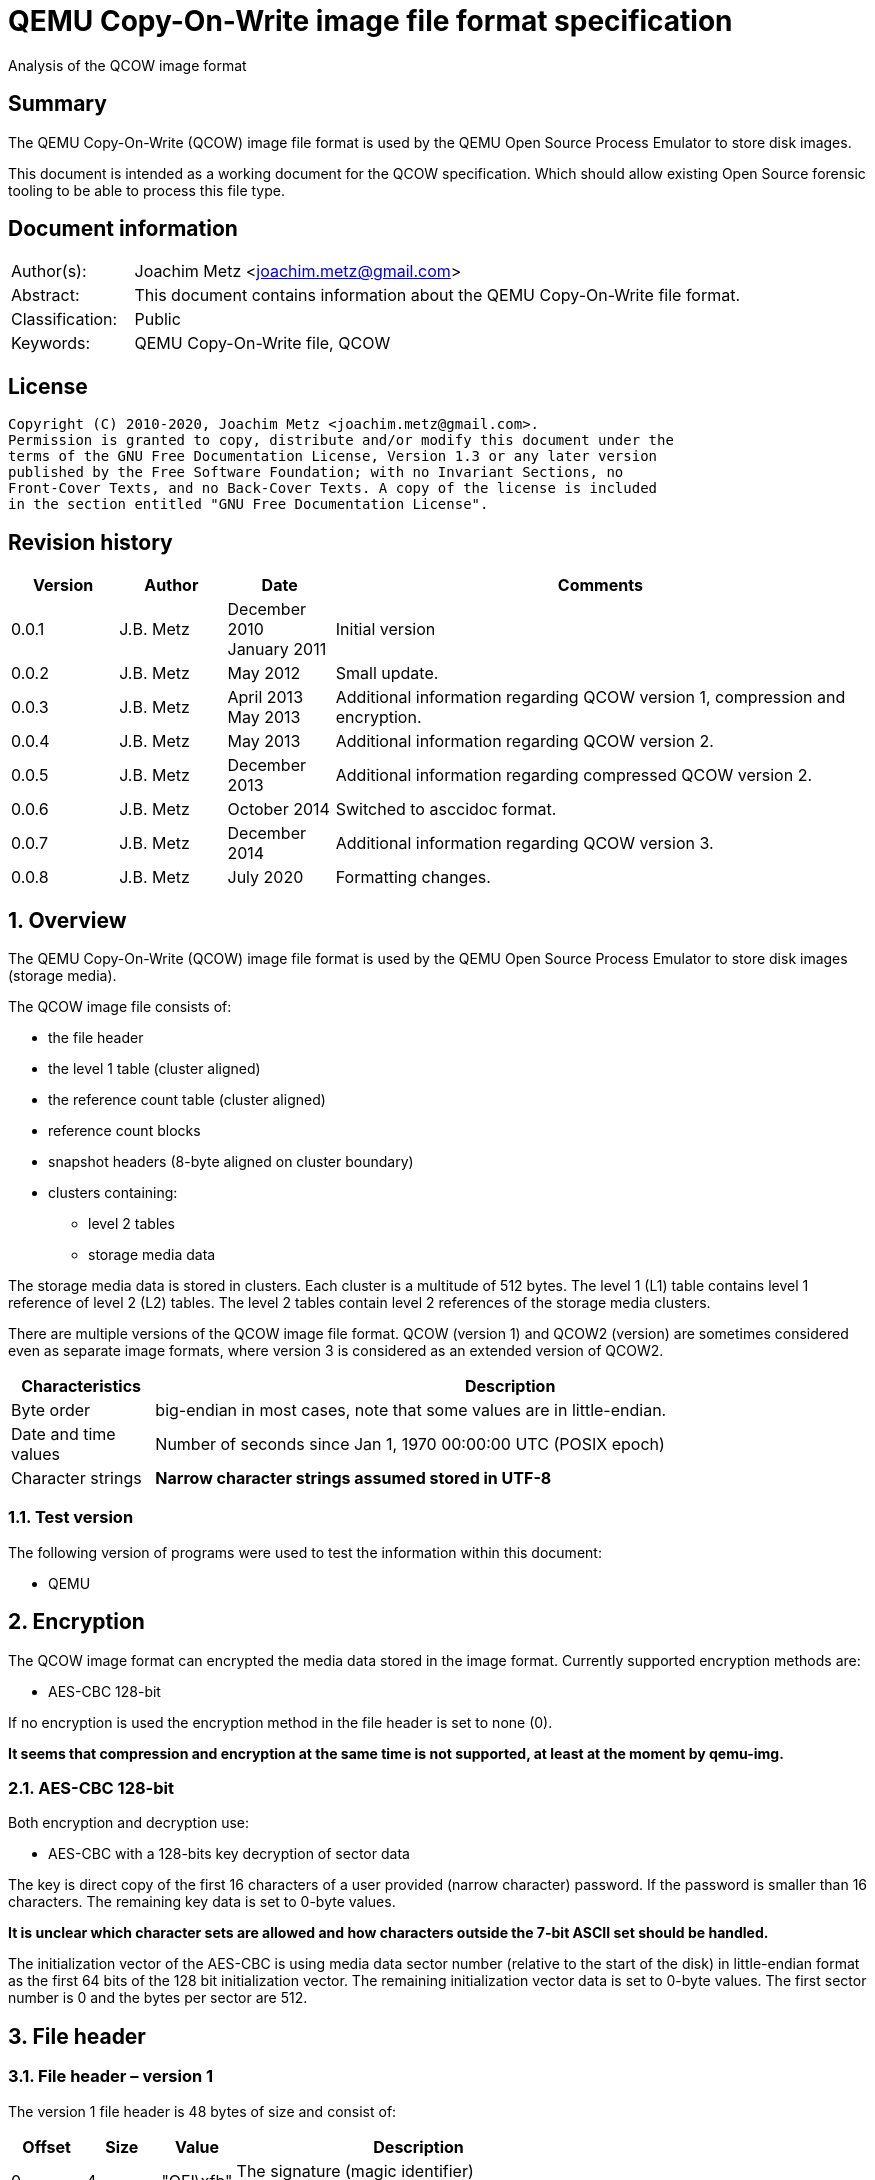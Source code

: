 = QEMU Copy-On-Write image file format specification
Analysis of the QCOW image format

:toc:
:toclevels: 4

:numbered!:
[abstract]
== Summary

The QEMU Copy-On-Write (QCOW) image file format is used by the QEMU Open Source
Process Emulator to store disk images.

This document is intended as a working document for the QCOW specification.
Which should allow existing Open Source forensic tooling to be able to process
this file type.

[preface]
== Document information

[cols="1,5"]
|===
| Author(s): | Joachim Metz <joachim.metz@gmail.com>
| Abstract: | This document contains information about the QEMU Copy-On-Write file format.
| Classification: | Public
| Keywords: | QEMU Copy-On-Write file, QCOW
|===

[preface]
== License

....
Copyright (C) 2010-2020, Joachim Metz <joachim.metz@gmail.com>.
Permission is granted to copy, distribute and/or modify this document under the
terms of the GNU Free Documentation License, Version 1.3 or any later version
published by the Free Software Foundation; with no Invariant Sections, no
Front-Cover Texts, and no Back-Cover Texts. A copy of the license is included
in the section entitled "GNU Free Documentation License".
....

[preface]
== Revision history

[cols="1,1,1,5",options="header"]
|===
| Version | Author | Date | Comments
| 0.0.1 | J.B. Metz | December 2010 +
January 2011 | Initial version
| 0.0.2 | J.B. Metz | May 2012 | Small update.
| 0.0.3 | J.B. Metz | April 2013 +
May 2013 | Additional information regarding QCOW version 1, compression and encryption.
| 0.0.4 | J.B. Metz | May 2013 | Additional information regarding QCOW version 2.
| 0.0.5 | J.B. Metz | December 2013 | Additional information regarding compressed QCOW version 2.
| 0.0.6 | J.B. Metz | October 2014 | Switched to asccidoc format.
| 0.0.7 | J.B. Metz | December 2014 | Additional information regarding QCOW version 3.
| 0.0.8 | J.B. Metz | July 2020 | Formatting changes.
|===

:numbered:
== Overview

The QEMU Copy-On-Write (QCOW) image file format is used by the QEMU Open Source
Process Emulator to store disk images (storage media).

The QCOW image file consists of:

* the file header
* the level 1 table (cluster aligned)
* the reference count table (cluster aligned)
* reference count blocks
* snapshot headers (8-byte aligned on cluster boundary)
* clusters containing:
** level 2 tables
** storage media data

The storage media data is stored in clusters. Each cluster is a multitude of
512 bytes. The level 1 (L1) table contains level 1 reference of level 2 (L2)
tables. The level 2 tables contain level 2 references of the storage media
clusters.

There are multiple versions of the QCOW image file format. QCOW (version 1)
and QCOW2 (version) are sometimes considered even as separate image formats,
where version 3 is considered as an extended version of QCOW2.

[cols="1,5",options="header"]
|===
| Characteristics | Description
| Byte order | big-endian in most cases, note that some values are in little-endian.
| Date and time values | Number of seconds since Jan 1, 1970 00:00:00 UTC (POSIX epoch)
| Character strings | [yellow-background]*Narrow character strings assumed stored in UTF-8*
|===

=== Test version

The following version of programs were used to test the information within this
document:

* QEMU

== Encryption

The QCOW image format can encrypted the media data stored in the image format.
Currently supported encryption methods are:

* AES-CBC 128-bit

If no encryption is used the encryption method in the file header is set to
none (0).

[yellow-background]*It seems that compression and encryption at the same time
is not supported, at least at the moment by qemu-img.*

=== AES-CBC 128-bit

Both encryption and decryption use:

* AES-CBC with a 128-bits key decryption of sector data

The key is direct copy of the first 16 characters of a user provided (narrow
character) password. If the password is smaller than 16 characters. The
remaining key data is set to 0-byte values.

[yellow-background]*It is unclear which character sets are allowed and how
characters outside the 7-bit ASCII set should be handled.*

The initialization vector of the AES-CBC is using media data sector number
(relative to the start of the disk) in little-endian format as the first 64
bits of the 128 bit initialization vector. The remaining initialization vector
data is set to 0-byte values. The first sector number is 0 and the bytes per
sector are 512.

== File header

=== File header – version 1

The version 1 file header is 48 bytes of size and consist of:

[cols="1,1,1,5",options="header"]
|===
| Offset | Size | Value | Description
| 0 | 4 | "QFI\xfb" | The signature (magic identifier) +
0x51 0x46 0x49 0xfb
| 4 | 4 | 1 | Version
| 8 | 8 | | Backing filename offset
| 16 | 4 | | Backing filename size
| 20 | 4 | | Modification date and time +
Contains a POSIX timestamp
| 24 | 8 | | Storage media size
| 32 | 1 | | Number of cluster block bits
| 33 | 1 | | Number of level 2 table bits
| 34 | 2 | | [yellow-background]*Unknown (empty values)*
| 36 | 4 | | Encryption method
| 40 | 8 | | Level 1 table offset
|===

The cluster block size is calculated as:
....
cluster block size = 1 << number of cluster block bits
....

The level table 2 size is calculated as:
....
level table 2 size = ( 1 << number of level 2 table bits ) * 8
....

The level 1 table size is calculated as:
....
level 1 table size = cluster block size
                   * ( 1 << number of level 2 table bits )

if( media size % level 1 table size != 0 )
{
	level 1 table size = ( media size / level 1 table size ) + 1
}
else
{
	level 1 table size = media size / level 1 table size
}
level 1 table size *= 8
....

The backing filename is set in snapshot image files and is normally stored
after the file header.

=== File header – version 2 or 3

The version 2 file header is 72 bytes of size and consist of:

[cols="1,1,1,5",options="header"]
|===
| Offset | Size | Value | Description
| 0 | 4 | "QFI\xfb" | The signature (magic identifier) +
0x51 0x46 0x49 0xfb
| 4 | 4 | 2 or 3 | Version
| 8 | 8 | | Backing filename offset
| 16 | 4 | | Backing filename size
| 20 | 4 | | Number of cluster block bits
| 24 | 8 | | Storage media size
| 32 | 4 | | Encryption method
| 36 | 4 | | Number of level 1 table references
| 40 | 8 | | Level 1 table offset
| 48 | 8 | | Reference count table offset
| 56 | 4 | | Reference count table clusters
| 60 | 4 | | Number of snapshots
| 64 | 8 | | Snapshots offset
|===

The cluster block size is calculated as:
....
cluster block size = 1 << number of cluster block bits
....

The number of level 2 table bits is calculated as:
....
number of level 2 table bits = number of cluster block bits - 3
....

The level table 2 size is calculated as:
....
level table 2 size = ( 1 << number of level 2 table bits ) * 8
....

The level 1 table size is calculated as:
....
level 1 table size = number of level 1 table references * 8
....

The backing filename is set in snapshot image files and is normally stored
after the file header.

=== Encryption methods

[cols="1,1,5",options="header"]
|===
| Value | Identifier | Description
| 0 | QCOW_CRYPT_NONE | No encryption
| 1 | QCOW_CRYPT_AES | AES-CBC 128-bits encryption
|===

== Cluster blocks

=== Level 1 table

The level 1 table contains level 2 table references.

A reference value of 0 represents unused or unallocated and is considered as
sparse or stored in a corresponding backing file.

==== Level 2 table reference – version 1

The level 2 table reference is 8-bytes of size and consists of:

[cols="1,1,1,5",options="header"]
|===
| Offset | Size | Value | Description
| 0.0 | 63 bits | | Level 2 table offset +
Contains an offset value relative from the start of the file
| 7.7 | 1 bit | | Is compressed flag +
(QCOW_OFLAG_COMPRESSED)
|===

==== Level 2 table reference – version 2 or 3

The level 2 table reference is 8-bytes of size and consists of:

[cols="1,1,1,5",options="header"]
|===
| Offset | Size | Value | Description
| 0.0 | 62 bits | | Level 2 table offset +
Contains an offset value relative from the start of the file
| 7.6 | 1 bit | | Is compressed flag +
(QCOW_OFLAG_COMPRESSED)
| 7.7 | 1 bit | | Is copied flag +
(QCOW_OFLAG_COPIED)
|===

The is copied flag indicates that the reference count of the corresponding
level 2 table is exactly one.

=== Level 2 table

The level 2 table contains cluster block references.

The level 2 table size is calculated as:
....
level 2 table size = ( 1 << number of level 2 table bits ) * 8
....

A reference value of 0 represents unused or unallocated and is considered as
sparse or stored in a corresponding backing file.

==== Cluster block reference – version 1

The cluster block reference is 8-bytes of size and consists of:

[cols="1,1,1,5",options="header"]
|===
| Offset | Size | Value | Description
| 0.0 | 63 bits | | Cluster block offset +
The offset is relative to the start of the cluster block
| 7.7 | 1 bit | | Is compressed flag +
(QCOW_OFLAG_COMPRESSED)
|===

==== Cluster block reference – version 2 or 3

The cluster block reference is 8-bytes of size and consists of:

[cols="1,1,1,5",options="header"]
|===
| Offset | Size | Value | Description
| 0.0 | 62 bits | | Cluster block offset +
The offset is relative to the start of the cluster block
| 7.6 | 1 bit | | Is compressed flag +
(QCOW_OFLAG_COMPRESSED)
| 7.7 | 1 bit | | Is copied flag +
(QCOW_OFLAG_COPIED)
|===

The is copied flag indicates that the reference count of the corresponding
cluster block is exactly one.

=== Reference count table

The cluster data blocks are referenced counted. For every cluster data block a
16-bit reference count is stored in the reference count table.

The reference count table is stored in cluster block sizes. The file header
contains the number of blocks (or reference count table clusters).

[yellow-background]*TODO*

=== Retrieving a cluster data block

To retrieve a cluster data block corresponding a certain storage media offset:

Determine the level 1 table index from the offset:
....
level 1 table index bit shift =  number of cluster block bits
                              + number of level 2 table bits
....

Version 1
....
level 1 table index = ( offset & 0x7fffffffffffffffULL )
                    >> level 1 table index bit shift
....

Version 2
....
level 1 table index = ( offset & 0x3fffffffffffffffULL )
                    >> level 1 table index bit shift
....

Retrieve the level 2 table offset from the level 1 table. If the level table 2
offset is 0 and the image has a backing file the cluster data block is stored
in the backing file otherwise the cluster block is considered sparse.

Read the corresponding level 2 table.

Determine the level 2 table index from the offset:
....
level 2 table index bit mask = ~( 0xffffffffffffffffULL
                             <<  number of level 2 table bits )
....

....
level 2 table index = ( offset >>  number of cluster block bits )
                    >> level 2 table index bit mask
....

Retrieve the cluster block offset from the level 2 table. If the cluster block
offset is 0 and the image has a backing file the cluster data block is stored
in the backing file otherwise the cluster block is considered sparse.

==== Uncompressed chunk data block

If the is compressed flag (QCOW_OFLAG_COMPRESSED) is not set:
....
cluster block bit mask = ~( 0xffffffffffffffffULL
                       <<  number of cluster block bits )
....

....
cluster block data offset = ( offset & cluster block bit mask )
                          + cluster block offset
....

Note that in version 2 or 3 the last cluster block in the file can be smaller than
the cluster block size defined by the number of cluster block bits in the file
header. This does not seem to be the case for version 1.

==== Compressed chunk data block

If the is compressed flag (QCOW_OFLAG_COMPRESSED) is set:

===== Compressed chunk data block – version 1

....
compressed size bit shift =  63 - number of cluster block bits
....

....
compressed block size = ( ( cluster block offset & 0x7fffffffffffffffULL )
                      >> compressed size bit shift
....

....
compressed block offset &= ~( 0xffffffffffffffffULL
                        << compressed size bit shift )
....

[NOTE]
Multiple compressed cluster data blocks seem to be always stored together in
cluster block sizes. The compressed cluster data blocks are sector (512 bytes)
aligned.

The compressed data uses a zlib inflate window bits value of -12

===== Compressed chunk data block – version 2 or 3

....
compressed size bit shift =  62 - ( number of cluster block bits – 8 )
....

`[MCLOUGHLIN08]` describes the compressed block size calculation as:
....
compressed block size = ( ( ( cluster block offset & 0x3fffffffffffffffULL )
                     >> compressed size bit shift ) + 1 ) * 512.
....

Since the compressed block size is stored in 512 byte sectors this value does
not contain the exact byte size of the compressed cluster block data. It
sometimes lacks the size of the last partially filled sector and one sector
should be added if possible within the bounds of the cluster blocks size and
the file size.

....
cluster block offset &= ~( 0xffffffffffffffffULL
                     << compressed size bit shift )
....

[NOTE]
Multiple compressed cluster data blocks seem to be always stored together in
cluster block sizes. Although the file size does not seem to be strictly a
multitude of the the cluster block size.

The compressed data uses a zlib inflate window bits value of -12

== Snapshots

As of version 1 QCOW can use the backing filename in the file header to point
to a parent image that contains the snapshot image where the current image only
contains the modifications. Version 2 adds support to store snapshot inside the
image.

=== Snapshot header - version 2 or 3

An in-image snapshot is created by adding a snapshot header, copying the L1
table and incrementing the reference counts of all L2 tables and data clusters
referenced by the L1 table.

The snapshot header is variable of size and consists of:

[cols="1,1,1,5",options="header"]
|===
| Offset | Size | Value | Description
| 0 | 8 | | Level 1 table offset
| 8 | 4 | | Level 1 size
| 12 | 2 | | Identifier string size
| 14 | 2 | | Name size
| 16 | 4 | | Date in seconds
| 20 | 4 | | Date in nano seconds
| 24 | 8 | | VM clock in nano seconds
| 32 | 4 | | VM state size
| 36 | 4 | | Extra data size
| 40 | ...  | | Extra data
| ...  | ...  | | Identifier string size
| ...  | ...  | | Name
|===

[yellow-background]*TODO*

== Notes

=== Reference count table

reference count cluster block offset = cluster data block offset /
reference count table offset = cluster data block /

In order to obtain the reference count of a given cluster, you split the
cluster offset into a refcount table offset and refcount block offset.

Since a refcount block is a single cluster of 2 byte entries, the lower
cluster_size - 1 bits is used as the block offset and the rest of the bits are
used as the table offset.

One optimization is that if any cluster pointed to by an L1 or L2 table entry
has a refcount exactly equal to one, the most significant bit of the L1/L2
entry is set as a "copied" flag. This indicates that no snapshots are using
this cluster and it can be immediately written to without having to make a copy
for any snapshots referencing it.

:numbered!:
[appendix]
== References

`[MCLOUGHLIN06]`

[cols="1,5",options="header"]
|===
| Title: | The QCOW Image Format
| Author(s): | Mark McLoughlin
| Date: | June 21, 2006
| URL: | http://people.gnome.org/~markmc/qcow-image-format-version-1.html
|===

`[MCLOUGHLIN08]`

[cols="1,5",options="header"]
|===
| Title: | The QCOW2 Image Format
| Author(s): | Mark McLoughlin
| Date: | September 11, 2008
| URL: | http://people.gnome.org/~markmc/qcow-image-format.html
|===

`[QEMU]`

[cols="1,5",options="header"]
|===
| Title: | QEMU Open Source Process Emulator
| URL: | http://wiki.qemu.org/Main_Page
|===

[cols="1,5",options="header"]
|===
| Title: | Features/Qcow3
| URL: | http://wiki.qemu.org/Features/Qcow3
|===

[appendix]
== GNU Free Documentation License

Version 1.3, 3 November 2008
Copyright © 2000, 2001, 2002, 2007, 2008 Free Software Foundation, Inc.
<http://fsf.org/>

Everyone is permitted to copy and distribute verbatim copies of this license
document, but changing it is not allowed.

=== 0. PREAMBLE

The purpose of this License is to make a manual, textbook, or other functional
and useful document "free" in the sense of freedom: to assure everyone the
effective freedom to copy and redistribute it, with or without modifying it,
either commercially or noncommercially. Secondarily, this License preserves for
the author and publisher a way to get credit for their work, while not being
considered responsible for modifications made by others.

This License is a kind of "copyleft", which means that derivative works of the
document must themselves be free in the same sense. It complements the GNU
General Public License, which is a copyleft license designed for free software.

We have designed this License in order to use it for manuals for free software,
because free software needs free documentation: a free program should come with
manuals providing the same freedoms that the software does. But this License is
not limited to software manuals; it can be used for any textual work,
regardless of subject matter or whether it is published as a printed book. We
recommend this License principally for works whose purpose is instruction or
reference.

=== 1. APPLICABILITY AND DEFINITIONS

This License applies to any manual or other work, in any medium, that contains
a notice placed by the copyright holder saying it can be distributed under the
terms of this License. Such a notice grants a world-wide, royalty-free license,
unlimited in duration, to use that work under the conditions stated herein. The
"Document", below, refers to any such manual or work. Any member of the public
is a licensee, and is addressed as "you". You accept the license if you copy,
modify or distribute the work in a way requiring permission under copyright law.

A "Modified Version" of the Document means any work containing the Document or
a portion of it, either copied verbatim, or with modifications and/or
translated into another language.

A "Secondary Section" is a named appendix or a front-matter section of the
Document that deals exclusively with the relationship of the publishers or
authors of the Document to the Document's overall subject (or to related
matters) and contains nothing that could fall directly within that overall
subject. (Thus, if the Document is in part a textbook of mathematics, a
Secondary Section may not explain any mathematics.) The relationship could be a
matter of historical connection with the subject or with related matters, or of
legal, commercial, philosophical, ethical or political position regarding them.

The "Invariant Sections" are certain Secondary Sections whose titles are
designated, as being those of Invariant Sections, in the notice that says that
the Document is released under this License. If a section does not fit the
above definition of Secondary then it is not allowed to be designated as
Invariant. The Document may contain zero Invariant Sections. If the Document
does not identify any Invariant Sections then there are none.

The "Cover Texts" are certain short passages of text that are listed, as
Front-Cover Texts or Back-Cover Texts, in the notice that says that the
Document is released under this License. A Front-Cover Text may be at most 5
words, and a Back-Cover Text may be at most 25 words.

A "Transparent" copy of the Document means a machine-readable copy, represented
in a format whose specification is available to the general public, that is
suitable for revising the document straightforwardly with generic text editors
or (for images composed of pixels) generic paint programs or (for drawings)
some widely available drawing editor, and that is suitable for input to text
formatters or for automatic translation to a variety of formats suitable for
input to text formatters. A copy made in an otherwise Transparent file format
whose markup, or absence of markup, has been arranged to thwart or discourage
subsequent modification by readers is not Transparent. An image format is not
Transparent if used for any substantial amount of text. A copy that is not
"Transparent" is called "Opaque".

Examples of suitable formats for Transparent copies include plain ASCII without
markup, Texinfo input format, LaTeX input format, SGML or XML using a publicly
available DTD, and standard-conforming simple HTML, PostScript or PDF designed
for human modification. Examples of transparent image formats include PNG, XCF
and JPG. Opaque formats include proprietary formats that can be read and edited
only by proprietary word processors, SGML or XML for which the DTD and/or
processing tools are not generally available, and the machine-generated HTML,
PostScript or PDF produced by some word processors for output purposes only.

The "Title Page" means, for a printed book, the title page itself, plus such
following pages as are needed to hold, legibly, the material this License
requires to appear in the title page. For works in formats which do not have
any title page as such, "Title Page" means the text near the most prominent
appearance of the work's title, preceding the beginning of the body of the text.

The "publisher" means any person or entity that distributes copies of the
Document to the public.

A section "Entitled XYZ" means a named subunit of the Document whose title
either is precisely XYZ or contains XYZ in parentheses following text that
translates XYZ in another language. (Here XYZ stands for a specific section
name mentioned below, such as "Acknowledgements", "Dedications",
"Endorsements", or "History".) To "Preserve the Title" of such a section when
you modify the Document means that it remains a section "Entitled XYZ"
according to this definition.

The Document may include Warranty Disclaimers next to the notice which states
that this License applies to the Document. These Warranty Disclaimers are
considered to be included by reference in this License, but only as regards
disclaiming warranties: any other implication that these Warranty Disclaimers
may have is void and has no effect on the meaning of this License.

=== 2. VERBATIM COPYING

You may copy and distribute the Document in any medium, either commercially or
noncommercially, provided that this License, the copyright notices, and the
license notice saying this License applies to the Document are reproduced in
all copies, and that you add no other conditions whatsoever to those of this
License. You may not use technical measures to obstruct or control the reading
or further copying of the copies you make or distribute. However, you may
accept compensation in exchange for copies. If you distribute a large enough
number of copies you must also follow the conditions in section 3.

You may also lend copies, under the same conditions stated above, and you may
publicly display copies.

=== 3. COPYING IN QUANTITY

If you publish printed copies (or copies in media that commonly have printed
covers) of the Document, numbering more than 100, and the Document's license
notice requires Cover Texts, you must enclose the copies in covers that carry,
clearly and legibly, all these Cover Texts: Front-Cover Texts on the front
cover, and Back-Cover Texts on the back cover. Both covers must also clearly
and legibly identify you as the publisher of these copies. The front cover must
present the full title with all words of the title equally prominent and
visible. You may add other material on the covers in addition. Copying with
changes limited to the covers, as long as they preserve the title of the
Document and satisfy these conditions, can be treated as verbatim copying in
other respects.

If the required texts for either cover are too voluminous to fit legibly, you
should put the first ones listed (as many as fit reasonably) on the actual
cover, and continue the rest onto adjacent pages.

If you publish or distribute Opaque copies of the Document numbering more than
100, you must either include a machine-readable Transparent copy along with
each Opaque copy, or state in or with each Opaque copy a computer-network
location from which the general network-using public has access to download
using public-standard network protocols a complete Transparent copy of the
Document, free of added material. If you use the latter option, you must take
reasonably prudent steps, when you begin distribution of Opaque copies in
quantity, to ensure that this Transparent copy will remain thus accessible at
the stated location until at least one year after the last time you distribute
an Opaque copy (directly or through your agents or retailers) of that edition
to the public.

It is requested, but not required, that you contact the authors of the Document
well before redistributing any large number of copies, to give them a chance to
provide you with an updated version of the Document.

=== 4. MODIFICATIONS

You may copy and distribute a Modified Version of the Document under the
conditions of sections 2 and 3 above, provided that you release the Modified
Version under precisely this License, with the Modified Version filling the
role of the Document, thus licensing distribution and modification of the
Modified Version to whoever possesses a copy of it. In addition, you must do
these things in the Modified Version:

A. Use in the Title Page (and on the covers, if any) a title distinct from that
of the Document, and from those of previous versions (which should, if there
were any, be listed in the History section of the Document). You may use the
same title as a previous version if the original publisher of that version
gives permission.

B. List on the Title Page, as authors, one or more persons or entities
responsible for authorship of the modifications in the Modified Version,
together with at least five of the principal authors of the Document (all of
its principal authors, if it has fewer than five), unless they release you from
this requirement.

C. State on the Title page the name of the publisher of the Modified Version,
as the publisher.

D. Preserve all the copyright notices of the Document.

E. Add an appropriate copyright notice for your modifications adjacent to the
other copyright notices.

F. Include, immediately after the copyright notices, a license notice giving
the public permission to use the Modified Version under the terms of this
License, in the form shown in the Addendum below.

G. Preserve in that license notice the full lists of Invariant Sections and
required Cover Texts given in the Document's license notice.

H. Include an unaltered copy of this License.

I. Preserve the section Entitled "History", Preserve its Title, and add to it
an item stating at least the title, year, new authors, and publisher of the
Modified Version as given on the Title Page. If there is no section Entitled
"History" in the Document, create one stating the title, year, authors, and
publisher of the Document as given on its Title Page, then add an item
describing the Modified Version as stated in the previous sentence.

J. Preserve the network location, if any, given in the Document for public
access to a Transparent copy of the Document, and likewise the network
locations given in the Document for previous versions it was based on. These
may be placed in the "History" section. You may omit a network location for a
work that was published at least four years before the Document itself, or if
the original publisher of the version it refers to gives permission.

K. For any section Entitled "Acknowledgements" or "Dedications", Preserve the
Title of the section, and preserve in the section all the substance and tone of
each of the contributor acknowledgements and/or dedications given therein.

L. Preserve all the Invariant Sections of the Document, unaltered in their text
and in their titles. Section numbers or the equivalent are not considered part
of the section titles.

M. Delete any section Entitled "Endorsements". Such a section may not be
included in the Modified Version.

N. Do not retitle any existing section to be Entitled "Endorsements" or to
conflict in title with any Invariant Section.

O. Preserve any Warranty Disclaimers.

If the Modified Version includes new front-matter sections or appendices that
qualify as Secondary Sections and contain no material copied from the Document,
you may at your option designate some or all of these sections as invariant. To
do this, add their titles to the list of Invariant Sections in the Modified
Version's license notice. These titles must be distinct from any other section
titles.

You may add a section Entitled "Endorsements", provided it contains nothing but
endorsements of your Modified Version by various parties—for example,
statements of peer review or that the text has been approved by an organization
as the authoritative definition of a standard.

You may add a passage of up to five words as a Front-Cover Text, and a passage
of up to 25 words as a Back-Cover Text, to the end of the list of Cover Texts
in the Modified Version. Only one passage of Front-Cover Text and one of
Back-Cover Text may be added by (or through arrangements made by) any one
entity. If the Document already includes a cover text for the same cover,
previously added by you or by arrangement made by the same entity you are
acting on behalf of, you may not add another; but you may replace the old one,
on explicit permission from the previous publisher that added the old one.

The author(s) and publisher(s) of the Document do not by this License give
permission to use their names for publicity for or to assert or imply
endorsement of any Modified Version.

=== 5. COMBINING DOCUMENTS

You may combine the Document with other documents released under this License,
under the terms defined in section 4 above for modified versions, provided that
you include in the combination all of the Invariant Sections of all of the
original documents, unmodified, and list them all as Invariant Sections of your
combined work in its license notice, and that you preserve all their Warranty
Disclaimers.

The combined work need only contain one copy of this License, and multiple
identical Invariant Sections may be replaced with a single copy. If there are
multiple Invariant Sections with the same name but different contents, make the
title of each such section unique by adding at the end of it, in parentheses,
the name of the original author or publisher of that section if known, or else
a unique number. Make the same adjustment to the section titles in the list of
Invariant Sections in the license notice of the combined work.

In the combination, you must combine any sections Entitled "History" in the
various original documents, forming one section Entitled "History"; likewise
combine any sections Entitled "Acknowledgements", and any sections Entitled
"Dedications". You must delete all sections Entitled "Endorsements".

=== 6. COLLECTIONS OF DOCUMENTS

You may make a collection consisting of the Document and other documents
released under this License, and replace the individual copies of this License
in the various documents with a single copy that is included in the collection,
provided that you follow the rules of this License for verbatim copying of each
of the documents in all other respects.

You may extract a single document from such a collection, and distribute it
individually under this License, provided you insert a copy of this License
into the extracted document, and follow this License in all other respects
regarding verbatim copying of that document.

=== 7. AGGREGATION WITH INDEPENDENT WORKS

A compilation of the Document or its derivatives with other separate and
independent documents or works, in or on a volume of a storage or distribution
medium, is called an "aggregate" if the copyright resulting from the
compilation is not used to limit the legal rights of the compilation's users
beyond what the individual works permit. When the Document is included in an
aggregate, this License does not apply to the other works in the aggregate
which are not themselves derivative works of the Document.

If the Cover Text requirement of section 3 is applicable to these copies of the
Document, then if the Document is less than one half of the entire aggregate,
the Document's Cover Texts may be placed on covers that bracket the Document
within the aggregate, or the electronic equivalent of covers if the Document is
in electronic form. Otherwise they must appear on printed covers that bracket
the whole aggregate.

=== 8. TRANSLATION

Translation is considered a kind of modification, so you may distribute
translations of the Document under the terms of section 4. Replacing Invariant
Sections with translations requires special permission from their copyright
holders, but you may include translations of some or all Invariant Sections in
addition to the original versions of these Invariant Sections. You may include
a translation of this License, and all the license notices in the Document, and
any Warranty Disclaimers, provided that you also include the original English
version of this License and the original versions of those notices and
disclaimers. In case of a disagreement between the translation and the original
version of this License or a notice or disclaimer, the original version will
prevail.

If a section in the Document is Entitled "Acknowledgements", "Dedications", or
"History", the requirement (section 4) to Preserve its Title (section 1) will
typically require changing the actual title.

=== 9. TERMINATION

You may not copy, modify, sublicense, or distribute the Document except as
expressly provided under this License. Any attempt otherwise to copy, modify,
sublicense, or distribute it is void, and will automatically terminate your
rights under this License.

However, if you cease all violation of this License, then your license from a
particular copyright holder is reinstated (a) provisionally, unless and until
the copyright holder explicitly and finally terminates your license, and (b)
permanently, if the copyright holder fails to notify you of the violation by
some reasonable means prior to 60 days after the cessation.

Moreover, your license from a particular copyright holder is reinstated
permanently if the copyright holder notifies you of the violation by some
reasonable means, this is the first time you have received notice of violation
of this License (for any work) from that copyright holder, and you cure the
violation prior to 30 days after your receipt of the notice.

Termination of your rights under this section does not terminate the licenses
of parties who have received copies or rights from you under this License. If
your rights have been terminated and not permanently reinstated, receipt of a
copy of some or all of the same material does not give you any rights to use it.

=== 10. FUTURE REVISIONS OF THIS LICENSE

The Free Software Foundation may publish new, revised versions of the GNU Free
Documentation License from time to time. Such new versions will be similar in
spirit to the present version, but may differ in detail to address new problems
or concerns. See http://www.gnu.org/copyleft/.

Each version of the License is given a distinguishing version number. If the
Document specifies that a particular numbered version of this License "or any
later version" applies to it, you have the option of following the terms and
conditions either of that specified version or of any later version that has
been published (not as a draft) by the Free Software Foundation. If the
Document does not specify a version number of this License, you may choose any
version ever published (not as a draft) by the Free Software Foundation. If the
Document specifies that a proxy can decide which future versions of this
License can be used, that proxy's public statement of acceptance of a version
permanently authorizes you to choose that version for the Document.

=== 11. RELICENSING

"Massive Multiauthor Collaboration Site" (or "MMC Site") means any World Wide
Web server that publishes copyrightable works and also provides prominent
facilities for anybody to edit those works. A public wiki that anybody can edit
is an example of such a server. A "Massive Multiauthor Collaboration" (or
"MMC") contained in the site means any set of copyrightable works thus
published on the MMC site.

"CC-BY-SA" means the Creative Commons Attribution-Share Alike 3.0 license
published by Creative Commons Corporation, a not-for-profit corporation with a
principal place of business in San Francisco, California, as well as future
copyleft versions of that license published by that same organization.

"Incorporate" means to publish or republish a Document, in whole or in part, as
part of another Document.

An MMC is "eligible for relicensing" if it is licensed under this License, and
if all works that were first published under this License somewhere other than
this MMC, and subsequently incorporated in whole or in part into the MMC, (1)
had no cover texts or invariant sections, and (2) were thus incorporated prior
to November 1, 2008.

The operator of an MMC Site may republish an MMC contained in the site under
CC-BY-SA on the same site at any time before August 1, 2009, provided the MMC
is eligible for relicensing.

